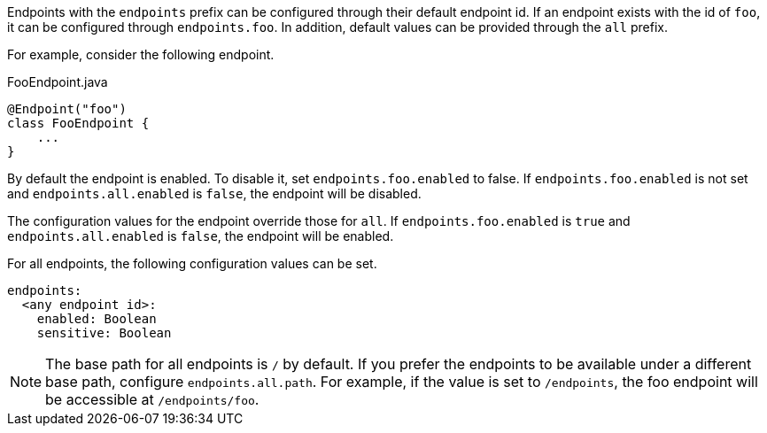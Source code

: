 Endpoints with the `endpoints` prefix can be configured through their default endpoint id. If an endpoint exists with the id of `foo`, it can be configured through `endpoints.foo`. In addition, default values can be provided through the `all` prefix.

For example, consider the following endpoint.

[source,java]
.FooEndpoint.java
----
@Endpoint("foo")
class FooEndpoint {
    ...
}
----

By default the endpoint is enabled. To disable it, set `endpoints.foo.enabled` to false. If `endpoints.foo.enabled` is not set and `endpoints.all.enabled` is `false`, the endpoint will be disabled.

The configuration values for the endpoint override those for `all`. If `endpoints.foo.enabled` is `true` and `endpoints.all.enabled` is `false`, the endpoint will be enabled.

For all endpoints, the following configuration values can be set.

[source,yaml]
----
endpoints:
  <any endpoint id>:
    enabled: Boolean
    sensitive: Boolean
----

NOTE: The base path for all endpoints is `/` by default. If you prefer the endpoints to be available under a different base path, configure `endpoints.all.path`. For example, if the value is set to `/endpoints`, the foo endpoint will be accessible at `/endpoints/foo`.
